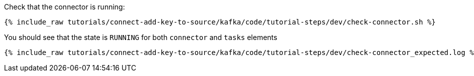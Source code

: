 Check that the connector is running:

+++++
<pre class="snippet"><code class="shell">{% include_raw tutorials/connect-add-key-to-source/kafka/code/tutorial-steps/dev/check-connector.sh %}</code></pre>
+++++

You should see that the state is `RUNNING` for both `connector` and `tasks` elements

+++++
<pre class="snippet"><code class="shell">{% include_raw tutorials/connect-add-key-to-source/kafka/code/tutorial-steps/dev/check-connector_expected.log %}</code></pre>
+++++
